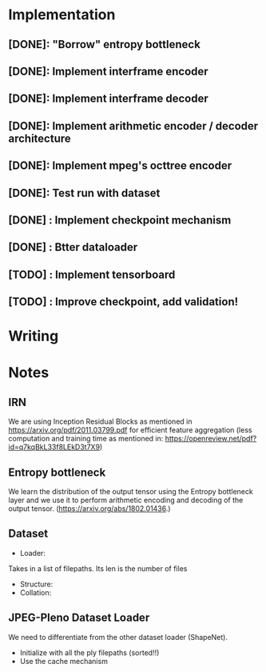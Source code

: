 * Implementation
** [DONE]: "Borrow" entropy bottleneck
** [DONE]: Implement interframe encoder
** [DONE]: Implement interframe decoder
** [DONE]: Implement arithmetic encoder / decoder architecture
** [DONE]: Implement mpeg's octtree encoder
** [DONE]: Test run with dataset
** [DONE] : Implement checkpoint mechanism
** [DONE] : Btter dataloader
** [TODO] : Implement tensorboard
** [TODO] : Improve checkpoint, add validation!

* Writing

* Notes
** IRN
We are using Inception Residual Blocks as mentioned in https://arxiv.org/pdf/2011.03799.pdf for efficient feature aggregation 
(less computation and training time as mentioned in: https://openreview.net/pdf?id=q7kqBkL33f8LEkD3t7X9)
** Entropy bottleneck
We learn the distribution of the output tensor using the Entropy bottleneck layer and we use it to perform arithmetic
encoding and decoding of the output tensor. (https://arxiv.org/abs/1802.01436.)

** Dataset
- Loader:
Takes in a list of filepaths. Its len is the number of files
- Structure:
- Collation:


** JPEG-Pleno Dataset Loader
We need to differentiate from the other dataset loader (ShapeNet). 
- Initialize with all the ply filepaths (sorted!!)
- Use the cache mechanism